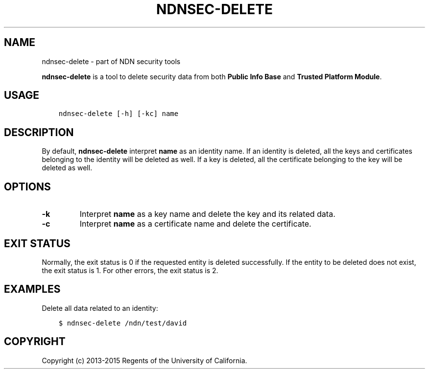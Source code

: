 .\" Man page generated from reStructuredText.
.
.TH "NDNSEC-DELETE" "1" "Apr 19, 2017" "0.5.1-commit-6cdb58a" "ndn-cxx: NDN C++ library with eXperimental eXtensions"
.SH NAME
ndnsec-delete \- part of NDN security tools
.
.nr rst2man-indent-level 0
.
.de1 rstReportMargin
\\$1 \\n[an-margin]
level \\n[rst2man-indent-level]
level margin: \\n[rst2man-indent\\n[rst2man-indent-level]]
-
\\n[rst2man-indent0]
\\n[rst2man-indent1]
\\n[rst2man-indent2]
..
.de1 INDENT
.\" .rstReportMargin pre:
. RS \\$1
. nr rst2man-indent\\n[rst2man-indent-level] \\n[an-margin]
. nr rst2man-indent-level +1
.\" .rstReportMargin post:
..
.de UNINDENT
. RE
.\" indent \\n[an-margin]
.\" old: \\n[rst2man-indent\\n[rst2man-indent-level]]
.nr rst2man-indent-level -1
.\" new: \\n[rst2man-indent\\n[rst2man-indent-level]]
.in \\n[rst2man-indent\\n[rst2man-indent-level]]u
..
.sp
\fBndnsec\-delete\fP is a tool to delete security data from both \fBPublic Info Base\fP and
\fBTrusted Platform Module\fP\&.
.SH USAGE
.INDENT 0.0
.INDENT 3.5
.sp
.nf
.ft C
ndnsec\-delete [\-h] [\-kc] name
.ft P
.fi
.UNINDENT
.UNINDENT
.SH DESCRIPTION
.sp
By default, \fBndnsec\-delete\fP interpret \fBname\fP as an identity name. If an identity is deleted,
all the keys and certificates belonging to the identity will be deleted as well. If a key is
deleted,  all the certificate belonging to the key will be deleted as well.
.SH OPTIONS
.INDENT 0.0
.TP
.B \fB\-k\fP
Interpret \fBname\fP as a key name and delete the key and its related data.
.TP
.B \fB\-c\fP
Interpret \fBname\fP as a certificate name and delete the certificate.
.UNINDENT
.SH EXIT STATUS
.sp
Normally, the exit status is 0 if the requested entity is deleted successfully.
If the entity to be deleted does not exist, the exit status is 1.
For other errors, the exit status is 2.
.SH EXAMPLES
.sp
Delete all data related to an identity:
.INDENT 0.0
.INDENT 3.5
.sp
.nf
.ft C
$ ndnsec\-delete /ndn/test/david
.ft P
.fi
.UNINDENT
.UNINDENT
.SH COPYRIGHT
Copyright (c) 2013-2015 Regents of the University of California.
.\" Generated by docutils manpage writer.
.
